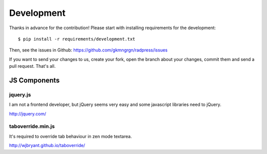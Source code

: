 Development
===========
Thanks in advance for the contribution! Please start with installing
requirements for the development::

    $ pip install -r requirements/development.txt

Then, see the issues in Github: https://github.com/gkmngrgn/radpress/issues

If you want to send your changes to us, create your fork, open the branch about
your changes, commit them and send a pull request. That's all.

JS Components
-------------
jquery.js
'''''''''
I am not a frontend developer, but jQuery seems very easy and some javascript
libraries need to jQuery.

http://jquery.com/

taboverride.min.js
''''''''''''''''''
It's required to override tab behaviour in zen mode textarea.

http://wjbryant.github.io/taboverride/

